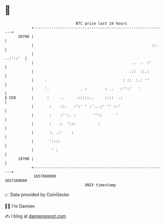 * 👋

#+begin_example
                                   BTC price last 24 hours                    
               +------------------------------------------------------------+ 
         20700 |                                                            | 
               |                                                     ::.    | 
               |                                                   ..:'::'  | 
               |                                            ..  .  :'       | 
               |                                           .::  ::.:        | 
               |     .                                  : ::  :.: ''        | 
               |     '.              . :        : ..   :'':'   '            | 
   $ USD       |      :     ..     .:::::..     ::::  .:                    | 
               |       :    ::.   :':' ' :'...:' '' ::'                     | 
               |       :    :'':. :        ''::      '                      | 
               |       :   .:  ':::          :                              | 
               |       :. .:'    :                                          | 
               |       '::::                                                | 
               |        ' :                                                 | 
         19700 |                                                            | 
               +------------------------------------------------------------+ 
                1657060000                                        1657160000  
                                       UNIX timestamp                         
#+end_example
📈 Data provided by CoinGecko

🧑‍💻 I'm Damien

✍️ I blog at [[https://www.damiengonot.com][damiengonot.com]]
